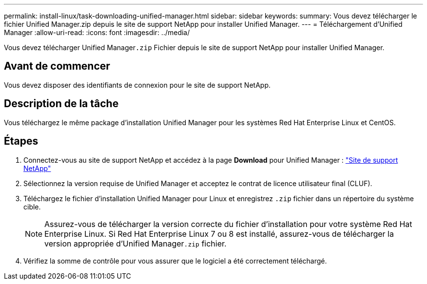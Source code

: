 ---
permalink: install-linux/task-downloading-unified-manager.html 
sidebar: sidebar 
keywords:  
summary: Vous devez télécharger le fichier Unified Manager.zip depuis le site de support NetApp pour installer Unified Manager. 
---
= Téléchargement d'Unified Manager
:allow-uri-read: 
:icons: font
:imagesdir: ../media/


[role="lead"]
Vous devez télécharger Unified Manager``.zip`` Fichier depuis le site de support NetApp pour installer Unified Manager.



== Avant de commencer

Vous devez disposer des identifiants de connexion pour le site de support NetApp.



== Description de la tâche

Vous téléchargez le même package d'installation Unified Manager pour les systèmes Red Hat Enterprise Linux et CentOS.



== Étapes

. Connectez-vous au site de support NetApp et accédez à la page *Download* pour Unified Manager : https://mysupport.netapp.com/site/products/all/details/activeiq-unified-manager/downloads-tab["Site de support NetApp"^]
. Sélectionnez la version requise de Unified Manager et acceptez le contrat de licence utilisateur final (CLUF).
. Téléchargez le fichier d'installation Unified Manager pour Linux et enregistrez `.zip` fichier dans un répertoire du système cible.
+
[NOTE]
====
Assurez-vous de télécharger la version correcte du fichier d'installation pour votre système Red Hat Enterprise Linux. Si Red Hat Enterprise Linux 7 ou 8 est installé, assurez-vous de télécharger la version appropriée d'Unified Manager``.zip`` fichier.

====
. Vérifiez la somme de contrôle pour vous assurer que le logiciel a été correctement téléchargé.

